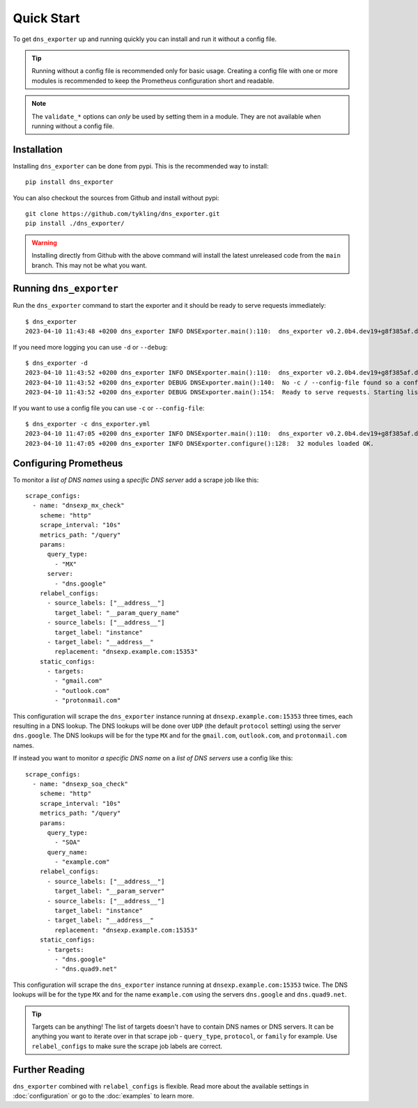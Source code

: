 Quick Start
===========
To get ``dns_exporter`` up and running quickly you can install and run it without a config file.

.. Tip:: Running without a config file is recommended only for basic usage. Creating a config file with one or more modules is recommended to keep the Prometheus configuration short and readable.

.. Note:: The ``validate_*`` options can *only* be used by setting them in a module. They are not available when running without a config file.

Installation
------------
Installing ``dns_exporter`` can be done from pypi. This is the recommended way to install::

   pip install dns_exporter

You can also checkout the sources from Github and install without pypi::

   git clone https://github.com/tykling/dns_exporter.git
   pip install ./dns_exporter/

.. Warning:: Installing directly from Github with the above command will install the latest unreleased code from the ``main`` branch. This may not be what you want.


Running ``dns_exporter``
------------------------
Run the ``dns_exporter`` command to start the exporter and it should be ready to serve requests immediately::

   $ dns_exporter
   2023-04-10 11:43:48 +0200 dns_exporter INFO DNSExporter.main():110:  dns_exporter v0.2.0b4.dev19+g8f385af.d20230410 starting up - logging at level INFO

If you need more logging you can use ``-d`` or ``--debug``::

   $ dns_exporter -d
   2023-04-10 11:43:52 +0200 dns_exporter INFO DNSExporter.main():110:  dns_exporter v0.2.0b4.dev19+g8f385af.d20230410 starting up - logging at level DEBUG
   2023-04-10 11:43:52 +0200 dns_exporter DEBUG DNSExporter.main():140:  No -c / --config-file found so a config file will not be used. No modules loaded.
   2023-04-10 11:43:52 +0200 dns_exporter DEBUG DNSExporter.main():154:  Ready to serve requests. Starting listener on 127.0.0.1 port 15353...

If you want to use a config file you can use ``-c`` or ``--config-file``::

   $ dns_exporter -c dns_exporter.yml 
   2023-04-10 11:47:05 +0200 dns_exporter INFO DNSExporter.main():110:  dns_exporter v0.2.0b4.dev19+g8f385af.d20230410 starting up - logging at level INFO
   2023-04-10 11:47:05 +0200 dns_exporter INFO DNSExporter.configure():128:  32 modules loaded OK.


Configuring Prometheus
----------------------
To monitor a *list of DNS names* using a *specific DNS server* add a scrape job like this::

   scrape_configs:
     - name: "dnsexp_mx_check"
       scheme: "http"
       scrape_interval: "10s"
       metrics_path: "/query"
       params:
         query_type:
           - "MX"
         server:
           - "dns.google"
       relabel_configs:
         - source_labels: ["__address__"]
           target_label: "__param_query_name"
         - source_labels: ["__address__"]
           target_label: "instance"
         - target_label: "__address__"
           replacement: "dnsexp.example.com:15353"
       static_configs:
         - targets:
           - "gmail.com"
           - "outlook.com"
           - "protonmail.com"

This configuration will scrape the ``dns_exporter`` instance running at ``dnsexp.example.com:15353`` three times, each resulting in a DNS lookup. The DNS lookups will be done over ``UDP`` (the default ``protocol`` setting) using the server ``dns.google``. The DNS lookups will be for the type ``MX`` and for the ``gmail.com``, ``outlook.com``, and ``protonmail.com`` names.

If instead you want to monitor *a specific DNS name* on a *list of DNS servers* use a config like this::

   scrape_configs:
     - name: "dnsexp_soa_check"
       scheme: "http"
       scrape_interval: "10s"
       metrics_path: "/query"
       params:
         query_type:
           - "SOA"
         query_name:
           - "example.com"
       relabel_configs:
         - source_labels: ["__address__"]
           target_label: "__param_server"
         - source_labels: ["__address__"]
           target_label: "instance"
         - target_label: "__address__"
           replacement: "dnsexp.example.com:15353"
       static_configs:
         - targets:
           - "dns.google"
           - "dns.quad9.net"

This configuration will scrape the ``dns_exporter`` instance running at ``dnsexp.example.com:15353`` twice. The DNS lookups will be for the type ``MX`` and for the name ``example.com`` using the servers ``dns.google`` and ``dns.quad9.net``.

.. tip::
   Targets can be anything! The list of targets doesn't have to contain DNS names or DNS servers. It can be anything you want to iterate over in that scrape job - ``query_type``, ``protocol``, or ``family`` for example. Use ``relabel_configs`` to make sure the scrape job labels are correct.


Further Reading
---------------
``dns_exporter`` combined with ``relabel_configs`` is flexible. Read more about the available settings in :doc:`configuration` or go to the :doc:`examples` to learn more.
